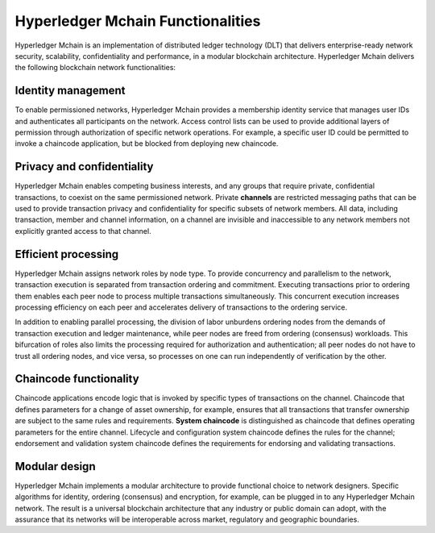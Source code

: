 Hyperledger Mchain Functionalities
==================================

Hyperledger Mchain is an implementation of distributed ledger technology
(DLT) that delivers enterprise-ready network security, scalability,
confidentiality and performance, in a modular blockchain architecture.
Hyperledger Mchain delivers the following blockchain network functionalities:

Identity management
-------------------

To enable permissioned networks, Hyperledger Mchain provides a membership
identity service that manages user IDs and authenticates all participants on
the network. Access control lists can be used to provide additional layers of
permission through authorization of specific network operations. For example, a
specific user ID could be permitted to invoke a chaincode application, but
be blocked from deploying new chaincode.

Privacy and confidentiality
---------------------------

Hyperledger Mchain enables competing business interests, and any groups that
require private, confidential transactions, to coexist on the same permissioned
network. Private **channels** are restricted messaging paths that can be used
to provide transaction privacy and confidentiality for specific subsets of
network members. All data, including transaction, member and channel
information, on a channel are invisible and inaccessible to any network members
not explicitly granted access to that channel.

Efficient processing
--------------------

Hyperledger Mchain assigns network roles by node type. To provide concurrency
and parallelism to the network, transaction execution is separated from
transaction ordering and commitment. Executing transactions prior to
ordering them enables each peer node to process multiple transactions
simultaneously. This concurrent execution increases processing efficiency on
each peer and accelerates delivery of transactions to the ordering service.

In addition to enabling parallel processing, the division of labor unburdens
ordering nodes from the demands of transaction execution and ledger
maintenance, while peer nodes are freed from ordering (consensus) workloads.
This bifurcation of roles also limits the processing required for authorization
and authentication; all peer nodes do not have to trust all ordering nodes, and
vice versa, so processes on one can run independently of verification by the
other.

Chaincode functionality
-----------------------

Chaincode applications encode logic that is
invoked by specific types of transactions on the channel. Chaincode that
defines parameters for a change of asset ownership, for example, ensures that
all transactions that transfer ownership are subject to the same rules and
requirements. **System chaincode** is distinguished as chaincode that defines
operating parameters for the entire channel. Lifecycle and configuration system
chaincode defines the rules for the channel; endorsement and validation system
chaincode defines the requirements for endorsing and validating transactions.

Modular design
--------------

Hyperledger Mchain implements a modular architecture to
provide functional choice to network designers. Specific algorithms for
identity, ordering (consensus) and encryption, for example, can be plugged in
to any Hyperledger Mchain network. The result is a universal blockchain
architecture that any industry or public domain can adopt, with the assurance
that its networks will be interoperable across market, regulatory and
geographic boundaries.

.. Licensed under Creative Commons Attribution 4.0 International License
   https://creativecommons.org/licenses/by/4.0/
